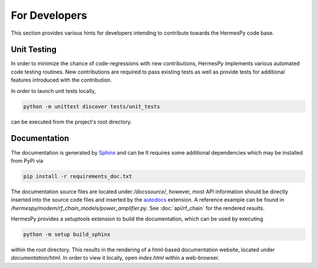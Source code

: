 ===============
For Developers
===============

This section provides various hints for developers intending
to contribute towards the HermesPy code base.

Unit Testing
-------------

In order to minimize the chance of code-regressions with new contributions,
HermesPy implements various automated code testing routines.
New contributions are required to pass existing tests as well as provide
tests for additional features introduced with the contribution.

In order to launch unit tests locally,

.. code-block:: bash

    python -m unittest discover tests/unit_tests

can be executed from the project's root directory.

Documentation
--------------

The documentation is generated by `Sphinx <https://www.sphinx-doc.org/>`_ and can be
It requires some additional dependencies which may be installed from PyPi via

.. code-block:: bash

   pip install -r requirements_doc.txt

The documentation source files are located under `/docssource/`, however,
most API information should be directly inserted into the source code files and inserted
by the `autodocs <https://www.sphinx-doc.org/en/master/usage/extensions/autodoc.html>`_
extension.
A reference example can be found in `/hermespy/modem/rf_chain_models/power_amplifier.py`.
See :doc:`api/rf_chain` for the rendered results.

HermesPy provides a setuptools extension to build the documentation,
which can be used by executing

.. code-block:: bash

   python -m setup build_sphinx

within the root directory.
This results in the rendering of a html-based documentation website,
located under `documentation/html`.
In order to view it locally, open `index.html` within a web-browser.